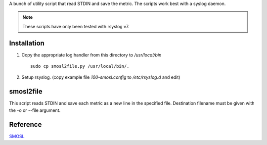 
A bunch of utility script that read STDIN and save the metric. The scripts work best with a syslog daemon.

.. note::
    
    These scripts have only been tested with rsyslog v7.

Installation
==============

#. Copy the appropriate log handler from this directory to */usr/local/bin* ::
    
    sudo cp smosl2file.py /usr/local/bin/.

#. Setup rsyslog. (copy example file *100-smosl.config* to */etc/rsyslog.d* and edit)

smosl2file
==========

This script reads STDIN and save each metric as a new line in the specified file.
Destination filename must be given with the -o or --file argument.

Reference
=========

`SMOSL <https://pypi.python.org/pypi/smosl>`_

